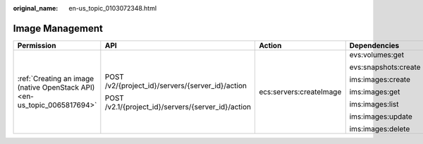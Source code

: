 :original_name: en-us_topic_0103072348.html

.. _en-us_topic_0103072348:

Image Management
================

+--------------------------------------------------------------------------+----------------------------------------------------+-------------------------+----------------------+
| Permission                                                               | API                                                | Action                  | Dependencies         |
+==========================================================================+====================================================+=========================+======================+
| :ref:`Creating an image (native OpenStack API) <en-us_topic_0065817694>` | POST /v2/{project_id}/servers/{server_id}/action   | ecs:servers:createImage | evs:volumes:get      |
|                                                                          |                                                    |                         |                      |
|                                                                          | POST /v2.1/{project_id}/servers/{server_id}/action |                         | evs:snapshots:create |
|                                                                          |                                                    |                         |                      |
|                                                                          |                                                    |                         | ims:images:create    |
|                                                                          |                                                    |                         |                      |
|                                                                          |                                                    |                         | ims:images:get       |
|                                                                          |                                                    |                         |                      |
|                                                                          |                                                    |                         | ims:images:list      |
|                                                                          |                                                    |                         |                      |
|                                                                          |                                                    |                         | ims:images:update    |
|                                                                          |                                                    |                         |                      |
|                                                                          |                                                    |                         | ims:images:delete    |
+--------------------------------------------------------------------------+----------------------------------------------------+-------------------------+----------------------+

